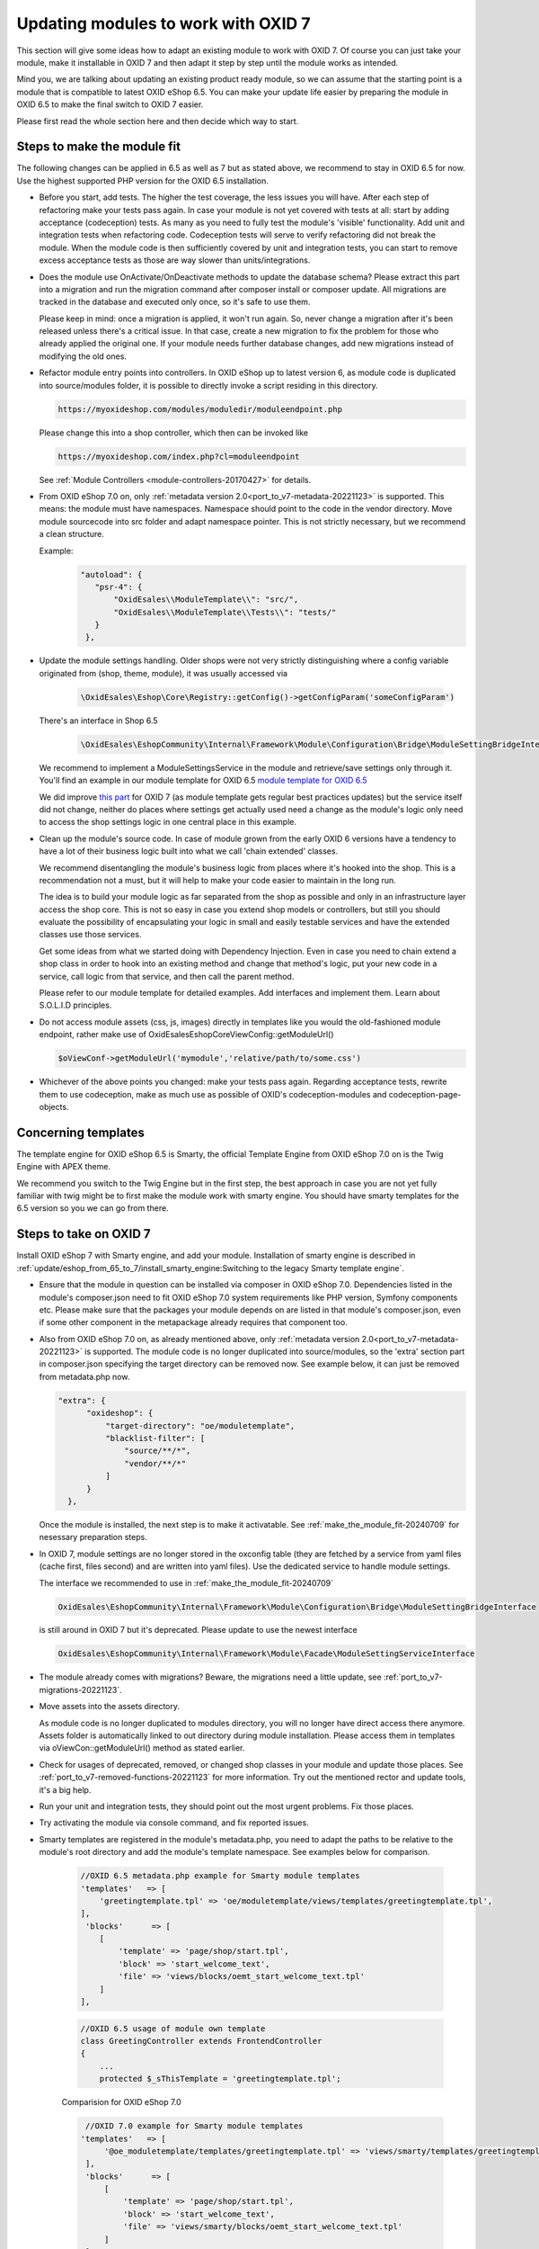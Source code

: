 Updating modules to work with OXID 7
====================================

This section will give some ideas how to adapt an existing module to work with OXID 7.
Of course you can just take your module, make it installable in OXID 7 and then adapt it step by step until the module
works as intended.

Mind you, we are talking about updating an existing product ready module, so we can assume that the starting point is
a module that is compatible to latest OXID eShop 6.5. You can make your update life easier by preparing
the module in OXID 6.5 to make the final switch to OXID 7 easier.

Please first read the whole section here and then decide which way to start.

.. _make_the_module_fit-20240709:

Steps to make the module fit
----------------------------

The following changes can be applied in 6.5 as well as 7 but as stated above, we recommend to stay in OXID 6.5 for now.
Use the highest supported PHP version for the OXID 6.5 installation.

* Before you start, add tests. The higher the test coverage, the less issues you will have.
  After each step of refactoring make your tests pass again. In case your module is not yet covered with tests at all: start by
  adding acceptance (codeception) tests. As many as you need to fully test the module's 'visible' functionality. Add unit and integration tests when refactoring code.
  Codeception tests will serve to verify refactoring did not break the module. When the module code is then sufficiently
  covered by unit and integration tests, you can start to remove excess acceptance tests as those are way slower than units/integrations.

  .. todo: #HR: we should add tutorial how to write tests, how to use OXID's codeception modules and objects, how to run tests, ...

* Does the module use OnActivate/OnDeactivate methods to update the database schema? Please extract this part into a migration 
  and run the migration command after composer install or composer update. All migrations are tracked in the database and executed only once, so it's safe to use them.

  Please keep in mind: once a migration is applied, it won't run again. So, never change a migration after it's been released unless there's 
  a critical issue. In that case, create a new migration to fix the problem for those who already applied the original one. If your module 
  needs further database changes, add new migrations instead of modifying the old ones.

* Refactor module entry points into controllers. In OXID eShop up to latest version 6, as module code is duplicated into source/modules folder,
  it is possible to directly invoke a script residing in this directory.

  .. code:: php

     https://myoxideshop.com/modules/moduledir/moduleendpoint.php

  Please change this into a shop controller, which then can be invoked like

  .. code:: php

     https://myoxideshop.com/index.php?cl=moduleendpoint

  See :ref:`Module Controllers <module-controllers-20170427>` for details.

* From OXID eShop 7.0 on, only :ref:`metadata version 2.0<port_to_v7-metadata-20221123>` is supported.
  This means: the module must have namespaces. Namespace should point to the code in the vendor directory.
  Move module sourcecode into src folder and adapt namespace pointer. This is not strictly necessary, but we recommend a clean structure.

  Example:
        .. code:: json

             "autoload": {
                "psr-4": {
                    "OxidEsales\\ModuleTemplate\\": "src/",
                    "OxidEsales\\ModuleTemplate\\Tests\\": "tests/"
                }
              },

* Update the module settings handling. Older shops were not very strictly distinguishing where a config variable originated from
  (shop, theme, module), it was usually accessed via

      .. code:: php

         \OxidEsales\Eshop\Core\Registry::getConfig()->getConfigParam('someConfigParam')

  There's an interface in Shop 6.5

      .. code:: php

        \OxidEsales\EshopCommunity\Internal\Framework\Module\Configuration\Bridge\ModuleSettingBridgeInterface

  We recommend to implement a ModuleSettingsService in the module and retrieve/save settings only through it. You'll find an example in our 
  module template for OXID 6.5 `module template for OXID 6.5 <https://github.com/OXID-eSales/module-template/blob/v2.1.0/src/Service/ModuleSettings.php>`__

  We did improve `this part <https://github.com/OXID-eSales/module-template/blob/v3.0.0/src/Settings/Service/ModuleSettingsServiceInterface.php>`__ for 
  OXID 7 (as module template gets regular best practices updates) but the service itself did not change, neither do places where settings get actually used 
  need a change as the module's logic only need to access the shop settings logic in one central place in this example.

* Clean up the module's source code. In case of module grown from the early OXID 6 versions have a tendency to have a
  lot of their business logic  built into what we call 'chain extended' classes.

  We recommend disentangling the module's business logic from places where it's hooked into the shop.
  This is a recommendation not a must, but it will help to make your code easier to maintain in the long run.

  The idea is to build your module logic as far separated from the shop as possible and only in an infrastructure layer access the shop core.
  This is not so easy in case you extend shop models or controllers, but still you should evaluate the possibility of encapsulating
  your logic in small and easily testable services and have the extended classes use those services.

  Get some ideas from what we started doing with Dependency Injection. Even in case you need to chain extend a shop class in order to hook
  into an existing method and change that method's logic, put your new code in a service, call logic from that service, and then call the parent method.
  
  Please refer to our module template for detailed examples. Add interfaces and implement them. Learn about S.O.L.I.D principles.

* Do not access module assets (css, js, images) directly in templates like you would the old-fashioned module endpoint,
  rather make use of OxidEsales\Eshop\Core\ViewConfig::getModuleUrl()

  .. code:: php

    $oViewConf->getModuleUrl('mymodule','relative/path/to/some.css')

* Whichever of the above points you changed: make your tests pass again. Regarding acceptance tests, rewrite them to use
  codeception, make as much use as possible of OXID's codeception-modules and codeception-page-objects.

Concerning templates
--------------------

The template engine for OXID eShop 6.5 is Smarty, the official Template Engine from OXID eShop 7.0 on is the Twig Engine
with APEX theme.

We recommend you switch to the Twig Engine but in the first step,
the best approach in case you are not yet fully familiar with twig might be to first make the module work with
smarty engine. You should have smarty templates for the 6.5 version so you we can go from there.

.. _steps_on_seven-20240710:

Steps to take on OXID 7
-----------------------

Install OXID eShop 7 with Smarty engine, and add your module. Installation of smarty engine is described in
:ref:`update/eshop_from_65_to_7/install_smarty_engine:Switching to the legacy Smarty template engine`.

* Ensure that the module in question can be installed via composer in OXID eShop 7.0. Dependencies listed in the module's composer.json need to fit OXID eShop 7.0 system requirements like PHP version, Symfony components etc.
  Please make sure that the packages your module depends on are listed in that module's composer.json, even if some other component in the metapackage already requires that component too.

* Also from OXID eShop 7.0 on, as already mentioned above, only :ref:`metadata version 2.0<port_to_v7-metadata-20221123>` is supported.
  The module code is no longer duplicated into source/modules, so the 'extra' section part in composer.json
  specifying the target directory can be removed now. See example below, it can just be removed from metadata.php now.

  .. code:: php

          "extra": {
                "oxideshop": {
                    "target-directory": "oe/moduletemplate",
                    "blacklist-filter": [
                        "source/**/*",
                        "vendor/**/*"
                    ]
                }
            },

  Once the module is installed, the next step is to make it activatable.
  See :ref:`make_the_module_fit-20240709` for nesessary preparation steps.

* In OXID 7, module settings are no longer stored in the oxconfig table (they are fetched by a service from yaml 
  files (cache first, files second) and are written into yaml files). Use the dedicated service to handle module settings.

  The interface we recommended to use in :ref:`make_the_module_fit-20240709`

  .. code:: php

      OxidEsales\EshopCommunity\Internal\Framework\Module\Configuration\Bridge\ModuleSettingBridgeInterface

  is still around in OXID 7 but it's deprecated. Please update to use the newest interface

  .. code:: php

     OxidEsales\EshopCommunity\Internal\Framework\Module\Facade\ModuleSettingServiceInterface

* The module already comes with migrations? Beware, the migrations need a little update, see :ref:`port_to_v7-migrations-20221123`.

* Move assets into the assets directory. 

  As module code is no longer duplicated to modules directory, you will no longer have direct access there anymore. Assets folder is automatically 
  linked to out directory during module installation. Please access them in templates via oViewCon::getModuleUrl() method
  as stated earlier.

* Check for usages of deprecated, removed, or changed shop classes in your module and update those places.
  See :ref:`port_to_v7-removed-functions-20221123` for more information. Try out the mentioned rector and update tools,
  it's a big help.

* Run your unit and integration tests, they should point out the most urgent problems. Fix those places.

* Try activating the module via console command, and fix reported issues.

* Smarty templates are registered in the module's metadata.php, you need to adapt the paths to be relative to the module's root directory and add the module's template namespace. See examples below for comparison.

    .. code:: php

        //OXID 6.5 metadata.php example for Smarty module templates
        'templates'   => [
            'greetingtemplate.tpl' => 'oe/moduletemplate/views/templates/greetingtemplate.tpl',
        ],
         'blocks'      => [
            [
                'template' => 'page/shop/start.tpl',
                'block' => 'start_welcome_text',
                'file' => 'views/blocks/oemt_start_welcome_text.tpl'
            ]
        ],

    .. code:: php

        //OXID 6.5 usage of module own template
        class GreetingController extends FrontendController
        {
            ...
            protected $_sThisTemplate = 'greetingtemplate.tpl';

    Comparision for OXID eShop 7.0

    .. code:: php

        //OXID 7.0 example for Smarty module templates
       'templates'   => [
            '@oe_moduletemplate/templates/greetingtemplate.tpl' => 'views/smarty/templates/greetingtemplate.tpl'
        ],
        'blocks'      => [
            [
                'template' => 'page/shop/start.tpl',
                'block' => 'start_welcome_text',
                'file' => 'views/smarty/blocks/oemt_start_welcome_text.tpl'
            ]
        ],

    .. code:: php

        //OXID 7.0 usage of module own template
        class GreetingController extends FrontendController
        {
           ...
            protected $_sThisTemplate = '@oe_moduletemplate/templates/greetingtemplate';

    Check the shop frontend/admin backend to verify whether your module is working as expected.
    Run your aceptance tests. OXID's Testing Library is deprecated but still usable for version 7.0.

.. _converting_smarty_to_twig-20240710:

Converting templates from smarty to twig
----------------------------------------

The prerequisite - you should have a theme that supports the twig template engine. Use APEX in case you want
to stick to the standard or convert your own theme to twig otherwise.

* Have a look at how twig template inheritance is working in OXID 7
  :doc:`Twig Template Engine </development/modules_components_themes/module/using_twig_in_module_templates>`.
  The templates are no longer registered in metadata.php, but now they need to follow the twig theme structure in case
  of extending theme templates.

* Use OXID's `Smarty to Twig Converter <https://github.com/OXID-eSales/smarty-to-twig-converter>`__ to convert
  the module's templates from smarty to twig. Read the converter repo's README.md, it contains information about
  differences between OXID's smarty and twig templates.







